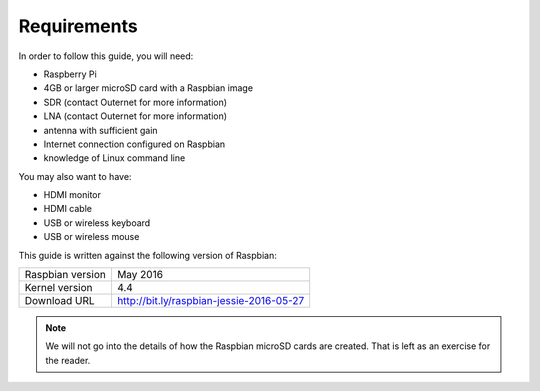 Requirements
============

In order to follow this guide, you will need:

- Raspberry Pi
- 4GB or larger microSD card with a Raspbian image
- SDR (contact Outernet for more information)
- LNA (contact Outernet for more information)
- antenna with sufficient gain
- Internet connection configured on Raspbian
- knowledge of Linux command line

You may also want to have:

- HDMI monitor
- HDMI cable
- USB or wireless keyboard
- USB or wireless mouse

This guide is written against the following version of Raspbian:

======================  =======================================================
Raspbian version        May 2016
Kernel version          4.4
Download URL            http://bit.ly/raspbian-jessie-2016-05-27
======================  =======================================================

.. note::
    We will not go into the details of how the Raspbian microSD cards are
    created. That is left as an exercise for the reader.
